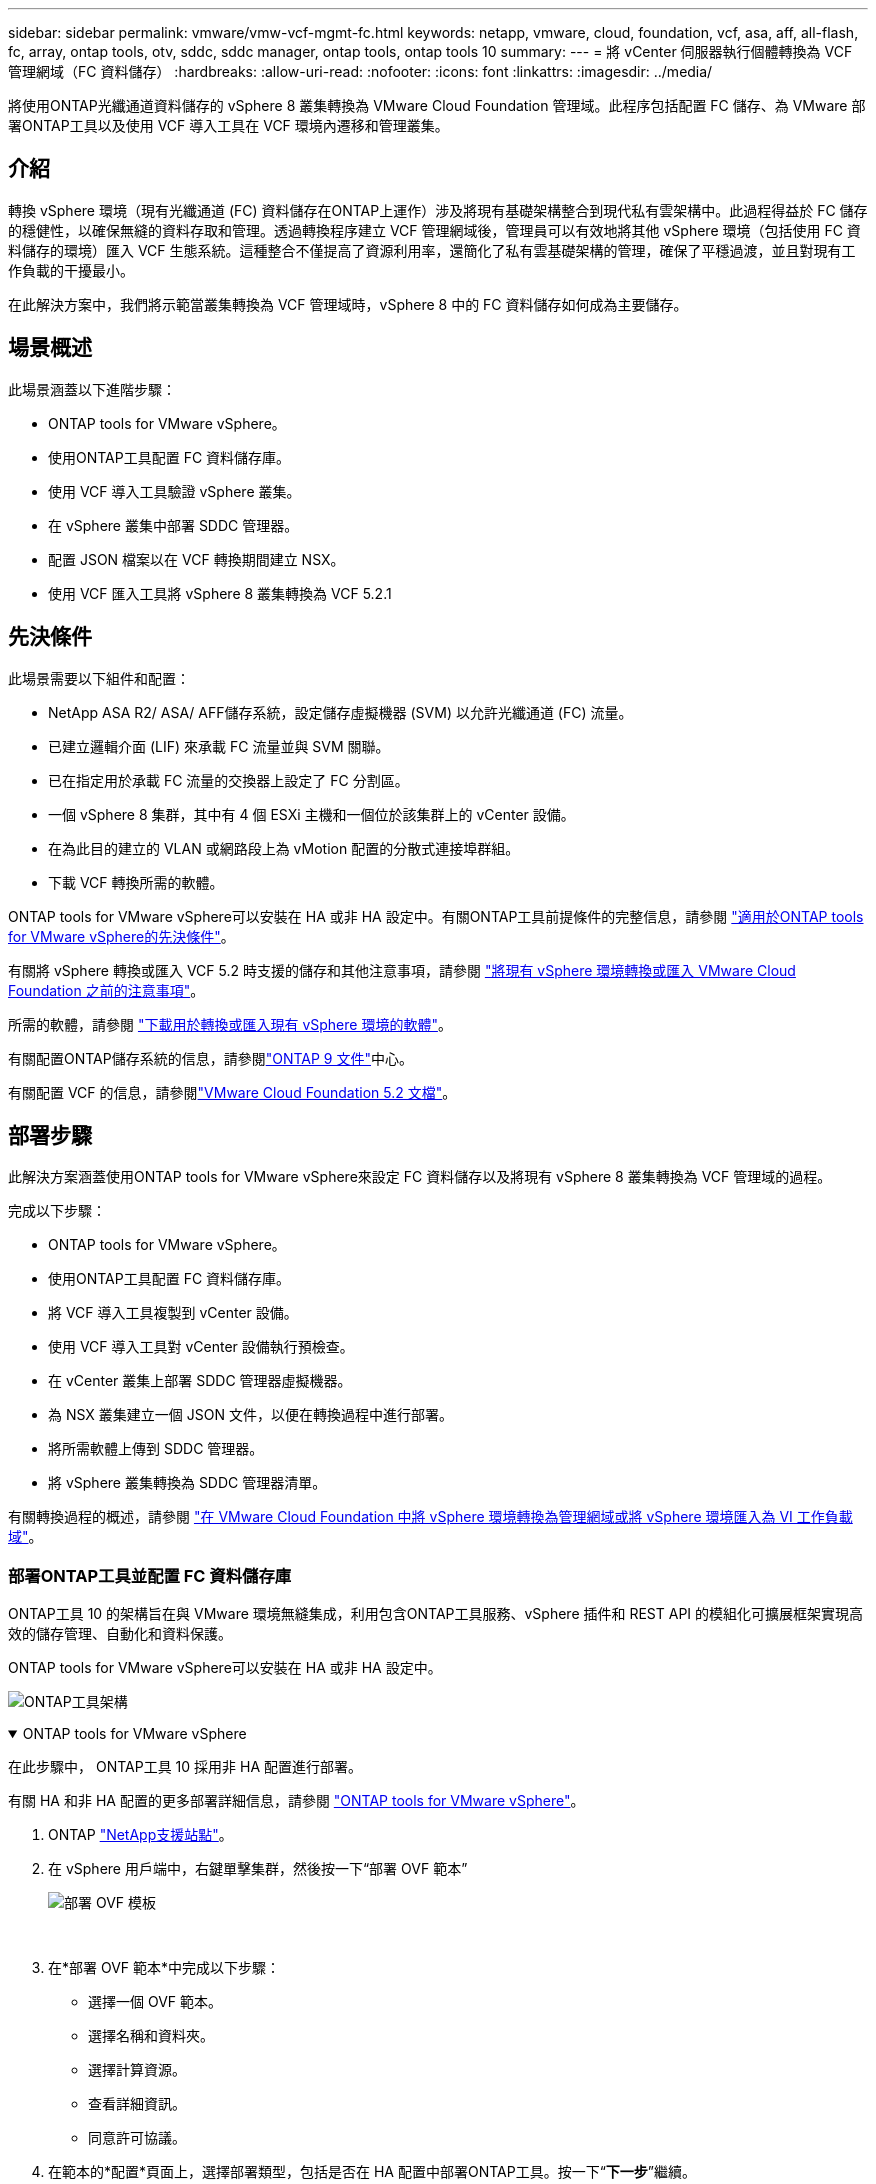 ---
sidebar: sidebar 
permalink: vmware/vmw-vcf-mgmt-fc.html 
keywords: netapp, vmware, cloud, foundation, vcf, asa, aff, all-flash, fc, array, ontap tools, otv, sddc, sddc manager, ontap tools, ontap tools 10 
summary:  
---
= 將 vCenter 伺服器執行個體轉換為 VCF 管理網域（FC 資料儲存）
:hardbreaks:
:allow-uri-read: 
:nofooter: 
:icons: font
:linkattrs: 
:imagesdir: ../media/


[role="lead"]
將使用ONTAP光纖通道資料儲存的 vSphere 8 叢集轉換為 VMware Cloud Foundation 管理域。此程序包括配置 FC 儲存、為 VMware 部署ONTAP工具以及使用 VCF 導入工具在 VCF 環境內遷移和管理叢集。



== 介紹

轉換 vSphere 環境（現有光纖通道 (FC) 資料儲存在ONTAP上運作）涉及將現有基礎架構整合到現代私有雲架構中。此過程得益於 FC 儲存的穩健性，以確保無縫的資料存取和管理。透過轉換程序建立 VCF 管理網域後，管理員可以有效地將其他 vSphere 環境（包括使用 FC 資料儲存的環境）匯入 VCF 生態系統。這種整合不僅提高了資源利用率，還簡化了私有雲基礎架構的管理，確保了平穩過渡，並且對現有工作負載的干擾最小。

在此解決方案中，我們將示範當叢集轉換為 VCF 管理域時，vSphere 8 中的 FC 資料儲存如何成為主要儲存。



== 場景概述

此場景涵蓋以下進階步驟：

* ONTAP tools for VMware vSphere。
* 使用ONTAP工具配置 FC 資料儲存庫。
* 使用 VCF 導入工具驗證 vSphere 叢集。
* 在 vSphere 叢集中部署 SDDC 管理器。
* 配置 JSON 檔案以在 VCF 轉換期間建立 NSX。
* 使用 VCF 匯入工具將 vSphere 8 叢集轉換為 VCF 5.2.1




== 先決條件

此場景需要以下組件和配置：

* NetApp ASA R2/ ASA/ AFF儲存系統，設定儲存虛擬機器 (SVM) 以允許光纖通道 (FC) 流量。
* 已建立邏輯介面 (LIF) 來承載 FC 流量並與 SVM 關聯。
* 已在指定用於承載 FC 流量的交換器上設定了 FC 分割區。
* 一個 vSphere 8 集群，其中有 4 個 ESXi 主機和一個位於該集群上的 vCenter 設備。
* 在為此目的建立的 VLAN 或網路段上為 vMotion 配置的分散式連接埠群組。
* 下載 VCF 轉換所需的軟體。


ONTAP tools for VMware vSphere可以安裝在 HA 或非 HA 設定中。有關ONTAP工具前提條件的完整信息，請參閱 https://docs.netapp.com/us-en/ontap-tools-vmware-vsphere-10/deploy/prerequisites.html#system-requirements["適用於ONTAP tools for VMware vSphere的先決條件"]。

有關將 vSphere 轉換或匯入 VCF 5.2 時支援的儲存和其他注意事項，請參閱 https://techdocs.broadcom.com/us/en/vmware-cis/vcf/vcf-5-2-and-earlier/5-2/map-for-administering-vcf-5-2/importing-existing-vsphere-environments-admin/considerations-before-converting-or-importing-existing-vsphere-environments-into-vcf-admin.html["將現有 vSphere 環境轉換或匯入 VMware Cloud Foundation 之前的注意事項"]。

所需的軟體，請參閱 https://techdocs.broadcom.com/us/en/vmware-cis/vcf/vcf-5-2-and-earlier/5-2/map-for-administering-vcf-5-2/importing-existing-vsphere-environments-admin/download-software-for-converting-or-importing-existing-vsphere-environments-admin.html["下載用於轉換或匯入現有 vSphere 環境的軟體"]。

有關配置ONTAP儲存系統的信息，請參閱link:https://docs.netapp.com/us-en/ontap["ONTAP 9 文件"]中心。

有關配置 VCF 的信息，請參閱link:https://techdocs.broadcom.com/us/en/vmware-cis/vcf/vcf-5-2-and-earlier/5-2.html["VMware Cloud Foundation 5.2 文檔"]。



== 部署步驟

此解決方案涵蓋使用ONTAP tools for VMware vSphere來設定 FC 資料儲存以及將現有 vSphere 8 叢集轉換為 VCF 管理域的過程。

完成以下步驟：

* ONTAP tools for VMware vSphere。
* 使用ONTAP工具配置 FC 資料儲存庫。
* 將 VCF 導入工具複製到 vCenter 設備。
* 使用 VCF 導入工具對 vCenter 設備執行預檢查。
* 在 vCenter 叢集上部署 SDDC 管理器虛擬機器。
* 為 NSX 叢集建立一個 JSON 文件，以便在轉換過程中進行部署。
* 將所需軟體上傳到 SDDC 管理器。
* 將 vSphere 叢集轉換為 SDDC 管理器清單。


有關轉換過程的概述，請參閱 https://techdocs.broadcom.com/us/en/vmware-cis/vcf/vcf-5-2-and-earlier/5-2/map-for-administering-vcf-5-2/importing-existing-vsphere-environments-admin/convert-or-import-a-vsphere-environment-into-vmware-cloud-foundation-admin.html["在 VMware Cloud Foundation 中將 vSphere 環境轉換為管理網域或將 vSphere 環境匯入為 VI 工作負載域"]。



=== 部署ONTAP工具並配置 FC 資料儲存庫

ONTAP工具 10 的架構旨在與 VMware 環境無縫集成，利用包含ONTAP工具服務、vSphere 插件和 REST API 的模組化可擴展框架實現高效的儲存管理、自動化和資料保護。

ONTAP tools for VMware vSphere可以安裝在 HA 或非 HA 設定中。

image:vmware-vcf-import-nfs-010.png["ONTAP工具架構"]

.ONTAP tools for VMware vSphere
[%collapsible%open]
====
在此步驟中， ONTAP工具 10 採用非 HA 配置進行部署。

有關 HA 和非 HA 配置的更多部署詳細信息，請參閱 https://docs.netapp.com/us-en/ontap-tools-vmware-vsphere-10/deploy/ontap-tools-deployment.html["ONTAP tools for VMware vSphere"]。

. ONTAP https://mysupport.netapp.com/site/["NetApp支援站點"]。
. 在 vSphere 用戶端中，右鍵單擊集群，然後按一下“部署 OVF 範本”
+
image:vmware-vcf-import-nfs-001.png["部署 OVF 模板"]

+
{nbsp}

. 在*部署 OVF 範本*中完成以下步驟：
+
** 選擇一個 OVF 範本。
** 選擇名稱和資料夾。
** 選擇計算資源。
** 查看詳細資訊。
** 同意許可協議。


. 在範本的*配置*頁面上，選擇部署類型，包括是否在 HA 配置中部署ONTAP工具。按一下“*下一步*”繼續。
+
image:vmware-vcf-import-nfs-002.png["配置 - 部署類型"]

+
{nbsp}

. 在*選擇儲存*頁面上選擇要安裝虛擬機器的資料存儲，然後按一下*下一步*。
. 選擇ONTAP工具 VM 將在其上進行通訊的網路。按一下“*下一步*”繼續。
. 在「自訂範本」視窗中，填寫所有必要的資訊。
+
** 應用程式使用者名稱和密碼
** 選擇是否啟用包含代理 URL 的 ASUP（自動支援）。
** 管理員使用者名稱和密碼。
** NTP 伺服器。
** 維護使用者名稱和密碼（控制台使用的維護帳戶）。
** 提供部署配置所需的 IP 位址。
** 提供節點配置的所有網路資訊。
+
image:vmware-vcf-import-nfs-003.png["自訂模板"]

+
{nbsp}



. 最後，按一下「*下一步*」繼續，然後按一下「*完成*」開始部署。


====
.配置ONTAP工具
[%collapsible%open]
====
一旦安裝並啟動ONTAP工具 VM，就需要進行一些基本配置，例如新增 vCenter 伺服器和ONTAP儲存系統進行管理。請參閱以下文檔 https://docs.netapp.com/us-en/ontap-tools-vmware-vsphere-10/index.html["ONTAP tools for VMware vSphere文檔"]了解詳細資訊。

. 參考 https://docs.netapp.com/us-en/ontap-tools-vmware-vsphere-10/configure/add-vcenter.html["新增 vCenter 實例"]配置要使用ONTAP工具管理的 vCenter 實例。
. 若要新增ONTAP儲存系統，請登入 vSphere 用戶端並導覽至左側的主選單。按一下「NetApp ONTAP工具」以啟動使用者介面。
+
image:vmware-vcf-import-nfs-004.png["打開ONTAP工具"]

+
{nbsp}

. 導覽至左側選單中的“*儲存後端*”，然後按一下“*新增*”以存取“*新增儲存後端*”視窗。
. 填寫要管理的ONTAP儲存系統的 IP 位址和憑證。按一下“*新增*”完成。
+
image:vmware-vcf-import-nfs-005.png["新增儲存後端"]




NOTE: 這裡，使用叢集 IP 位址在 vSphere 用戶端 UI 中新增儲存後端。這允許對儲存系統中的所有 SVM 進行全面管理。或者，可以使用ONTAP工具管理器新增儲存後端並將其與 vCenter 執行個體關聯，網址為 `https://loadBalanceIP:8443/virtualization/ui/`。使用此方法，只能在 vSphere 用戶端 UI 上新增 SVM 憑證，從而提供對儲存存取的更精細的控制。

====
.使用ONTAP工具配置 FC 資料儲存庫
[%collapsible%open]
====
ONTAP工具整合了整個 vSphere 用戶端 UI 的功能。在此步驟中，將從主機庫存頁面配置 FC 資料儲存。

. 在 vSphere 用戶端中，導覽至主機（或儲存）清單。
. 導覽至 *ACTIONS > NetApp ONTAP工具 > 建立資料儲存*。
+
image:vmware-vcf-convert-fc-001.png["建立資料儲存區"]

+
{nbsp}

. 在「建立資料儲存」精靈中，選擇 VMFS 作為要建立的資料儲存類型。
+
image:vmware-vcf-convert-fc-002.png["資料儲存類型"]

+
{nbsp}

. 在「名稱和協定」頁面上，填寫資料儲存的名稱、大小以及要使用的 FC 協定。
+
image:vmware-vcf-convert-fc-003.png["名稱和協議"]

+
{nbsp}

. 在「儲存」頁面上，選擇ONTAP儲存平台和儲存虛擬機器 (SVM)。您也可以在這裡選擇任何可用的自訂匯出策略。按一下“*下一步*”繼續。
+
image:vmware-vcf-convert-fc-004.png["儲存頁面"]

+
{nbsp}

. 在*儲存屬性*頁面上選擇要使用的儲存聚合。按一下“*下一步*”繼續。
. 在「*摘要*」頁面上，查看資訊並按一下「*完成*」以開始設定程序。  ONTAP工具將在ONTAP儲存系統上建立一個磁碟區，並將其作為 FC 資料儲存掛載到叢集中的所有 ESXi 主機。
+
image:vmware-vcf-convert-fc-005.png["摘要頁面"]



====


=== 將 vSphere 環境轉換為 VCF 5.2

以下部分介紹部署 SDDC 管理器以及將 vSphere 8 叢集轉換為 VCF 5.2 管理域的步驟。在適當的情況下，將參考 VMware 文件以取得更多詳細資訊。

VCF 導入工具由 VMware by Broadcom 提供，是一款實用程序，可在 vCenter 設備和 SDDC 管理器上使用，以驗證配置並為 vSphere 和 VCF 環境提供轉換和導入服務。

有關更多信息，請參閱 https://techdocs.broadcom.com/us/en/vmware-cis/vcf/vcf-5-2-and-earlier/5-2/map-for-administering-vcf-5-2/importing-existing-vsphere-environments-admin/vcf-import-tool-options-and-parameters-admin.html["VCF 導入工具選項和參數"] 。

.複製並提取 VCF 導入工具
[%collapsible%open]
====
VCF 匯入工具用於 vCenter 設備上，以驗證 vSphere 叢集在 VCF 轉換或匯入過程中是否處於健康狀態。

完成以下步驟：

. 請依照以下步驟操作 https://techdocs.broadcom.com/us/en/vmware-cis/vcf/vcf-5-2-and-earlier/5-2/copy-the-vcf-import-tool-to-the-target-vcenter-appliance.html["將 VCF 匯入工具複製到目標 vCenter Appliance"]在 VMware Docs 上將 VCF 匯入工具複製到正確的位置。
. 使用以下命令提取捆綁包：
+
....
tar -xvf vcf-brownfield-import-<buildnumber>.tar.gz
....


====
.驗證 vCenter 設備
[%collapsible%open]
====
轉換之前，使用 VCF 導入工具驗證 vCenter 設備。

. 請依照以下步驟操作 https://techdocs.broadcom.com/us/en/vmware-cis/vcf/vcf-5-2-and-earlier/5-2/run-a-precheck-on-the-target-vcenter-before-conversion.html["轉換前對目標 vCenter 執行預檢查"]運行驗證。
. 以下輸出顯示 vCenter 設備已通過預先檢查。
+
image:vmware-vcf-import-nfs-011.png["vcf導入工具預檢"]



====
.部署 SDDC 管理器
[%collapsible%open]
====
SDDC 管理器必須位於將轉換為 VCF 管理域的 vSphere 叢集上。

依照 VMware Docs 上的部署說明完成部署。

參考 https://techdocs.broadcom.com/us/en/vmware-cis/vcf/vcf-5-2-and-earlier/5-2/deploy-the-sddc-manager-appliance-on-the-target-vcenter.html["在目標 vCenter 上部署 SDDC 管理器設備"]。

有關詳細信息，請參閱link:https://techdocs.broadcom.com/us/en/vmware-cis/vcf/vcf-5-2-and-earlier/4-5/administering/host-management-admin/commission-hosts-admin.html["委員會主辦單位"]在 VCF 管理指南中。

====
.為 NSX 部署建立 JSON 文件
[%collapsible%open]
====
若要在將 vSphere 環境匯入或轉換至 VMware Cloud Foundation 時部署 NSX Manager，請建立 NSX 部署規格。  NSX 部署至少需要 3 台主機。

有關完整信息，請參閱 https://techdocs.broadcom.com/us/en/vmware-cis/vcf/vcf-5-2-and-earlier/5-2/generate-an-nsx-deployment-specification-for-converting-or-importing-existing-vsphere-environments.html["產生用於轉換或匯入現有 vSphere 環境的 NSX 部署規範"]。


NOTE: 在轉換或匯入作業中部署 NSX Manager 叢集時，將使用 NSX-VLAN 網路。有關 NSX-VLAN 網路限制的詳細信息，請參閱「將現有 vSphere 環境轉換或匯入 VMware Cloud Foundation 之前的注意事項」部分。有關 NSX-VLAN 網路限制的信息，請參閱 https://techdocs.broadcom.com/us/en/vmware-cis/vcf/vcf-5-2-and-earlier/5-2/considerations-before-converting-or-importing-existing-vsphere-environments-into-vcf.html["將現有 vSphere 環境轉換或匯入 VMware Cloud Foundation 之前的注意事項"]。

以下是 NSX 部署的 JSON 檔案範例：

....
{
  "license_key": "xxxxx-xxxxx-xxxxx-xxxxx-xxxxx",
  "form_factor": "medium",
  "admin_password": "************************",
  "install_bundle_path": "/tmp/vcfimport/bundle-133764.zip",
  "cluster_ip": "172.21.166.72",
  "cluster_fqdn": "vcf-m02-nsx01.sddc.netapp.com",
  "manager_specs": [{
    "fqdn": "vcf-m02-nsx01a.sddc.netapp.com",
    "name": "vcf-m02-nsx01a",
    "ip_address": "172.21.166.73",
    "gateway": "172.21.166.1",
    "subnet_mask": "255.255.255.0"
  },
  {
    "fqdn": "vcf-m02-nsx01b.sddc.netapp.com",
    "name": "vcf-m02-nsx01b",
    "ip_address": "172.21.166.74",
    "gateway": "172.21.166.1",
    "subnet_mask": "255.255.255.0"
  },
  {
    "fqdn": "vcf-m02-nsx01c.sddc.netapp.com",
    "name": "vcf-m02-nsx01c",
    "ip_address": "172.21.166.75",
    "gateway": "172.21.166.1",
    "subnet_mask": "255.255.255.0"
  }]
}
....
將 JSON 檔案複製到 SDDC 管理員上的目錄。

====
.將軟體上傳到 SDDC Manager
[%collapsible%open]
====
將 VCF 導入工具和 NSX 部署套件複製到 SDDC 管理員上的 /home/vcf/vcfimport 目錄。

看 https://techdocs.broadcom.com/us/en/vmware-cis/vcf/vcf-5-2-and-earlier/5-2/seed-software-on-sddc-manager.html["將所需軟體上傳至 SDDC 管理器設備"]以獲得詳細說明。

====
.將 vSphere 群集轉換為 VCF 管理域
[%collapsible%open]
====
VCF 導入工具用於進行轉換過程。從 /home/vcf/vcf-import-package/vcf-brownfield-import-<version>/vcf-brownfield-toolset 目錄執行下列指令，請查看 VCF 匯入工具功能的列印輸出：

....
python3 vcf_brownfield.py --help
....
執行下列指令將vSphere叢集轉換為VCF管理網域，並部署NSX叢集：

....
python3 vcf_brownfield.py convert --vcenter '<vcenter-fqdn>' --sso-user '<sso-user>' --domain-name '<wld-domain-name>' --nsx-deployment-spec-path '<nsx-deployment-json-spec-path>'
....
有關完整說明，請參閱 https://techdocs.broadcom.com/us/en/vmware-cis/vcf/vcf-5-2-and-earlier/5-2/import-workload-domain-into-sddc-manager-inventory.html["將 vSphere 環境轉換或匯入 SDDC Manager 清單中"]。

====
.向 VCF 新增許可
[%collapsible%open]
====
完成轉換後，必須將許可證新增至環境。

. 登入 SDDC 管理器 UI。
. 在導覽窗格中導覽至*管理>許可*。
. 點選“*+ 許可證密鑰*”。
. 從下拉式選單中選擇一個產品。
. 輸入許可證密鑰。
. 提供許可證的描述。
. 按一下“*新增*”。
. 對每個許可證重複這些步驟。


====


== ONTAP tools for VMware vSphere的視訊演示

.ONTAP tools for VMware vSphere的 NFS 資料存儲
video::1e4c3701-0bc2-41fa-ac93-b2680147f351[panopto,width=360]